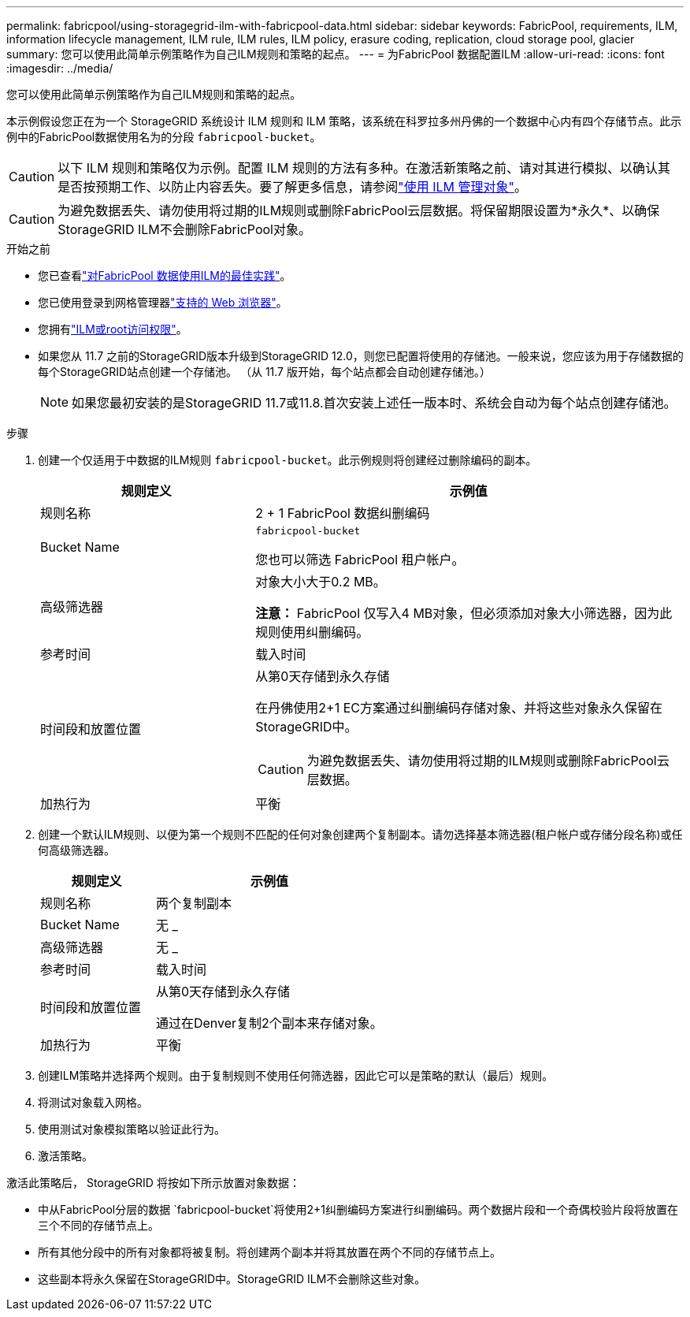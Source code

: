 ---
permalink: fabricpool/using-storagegrid-ilm-with-fabricpool-data.html 
sidebar: sidebar 
keywords: FabricPool, requirements, ILM, information lifecycle management, ILM rule, ILM rules, ILM policy, erasure coding, replication, cloud storage pool, glacier 
summary: 您可以使用此简单示例策略作为自己ILM规则和策略的起点。 
---
= 为FabricPool 数据配置ILM
:allow-uri-read: 
:icons: font
:imagesdir: ../media/


[role="lead"]
您可以使用此简单示例策略作为自己ILM规则和策略的起点。

本示例假设您正在为一个 StorageGRID 系统设计 ILM 规则和 ILM 策略，该系统在科罗拉多州丹佛的一个数据中心内有四个存储节点。此示例中的FabricPool数据使用名为的分段 `fabricpool-bucket`。


CAUTION: 以下 ILM 规则和策略仅为示例。配置 ILM 规则的方法有多种。在激活新策略之前、请对其进行模拟、以确认其是否按预期工作、以防止内容丢失。要了解更多信息，请参阅link:../ilm/index.html["使用 ILM 管理对象"]。


CAUTION: 为避免数据丢失、请勿使用将过期的ILM规则或删除FabricPool云层数据。将保留期限设置为*永久*、以确保StorageGRID ILM不会删除FabricPool对象。

.开始之前
* 您已查看link:best-practices-ilm.html["对FabricPool 数据使用ILM的最佳实践"]。
* 您已使用登录到网格管理器link:../admin/web-browser-requirements.html["支持的 Web 浏览器"]。
* 您拥有link:../admin/admin-group-permissions.html["ILM或root访问权限"]。
* 如果您从 11.7 之前的StorageGRID版本升级到StorageGRID 12.0，则您已配置将使用的存储池。一般来说，您应该为用于存储数据的每个StorageGRID站点创建一个存储池。  （从 11.7 版开始，每个站点都会自动创建存储池。）
+

NOTE: 如果您最初安装的是StorageGRID 11.7或11.8.首次安装上述任一版本时、系统会自动为每个站点创建存储池。



.步骤
. 创建一个仅适用于中数据的ILM规则 `fabricpool-bucket`。此示例规则将创建经过删除编码的副本。
+
[cols="1a,2a"]
|===
| 规则定义 | 示例值 


 a| 
规则名称
 a| 
2 + 1 FabricPool 数据纠删编码



 a| 
Bucket Name
 a| 
`fabricpool-bucket`

您也可以筛选 FabricPool 租户帐户。



 a| 
高级筛选器
 a| 
对象大小大于0.2 MB。

*注意：* FabricPool 仅写入4 MB对象，但必须添加对象大小筛选器，因为此规则使用纠删编码。



 a| 
参考时间
 a| 
载入时间



 a| 
时间段和放置位置
 a| 
从第0天存储到永久存储

在丹佛使用2+1 EC方案通过纠删编码存储对象、并将这些对象永久保留在StorageGRID中。


CAUTION: 为避免数据丢失、请勿使用将过期的ILM规则或删除FabricPool云层数据。



 a| 
加热行为
 a| 
平衡

|===
. 创建一个默认ILM规则、以便为第一个规则不匹配的任何对象创建两个复制副本。请勿选择基本筛选器(租户帐户或存储分段名称)或任何高级筛选器。
+
[cols="1a,2a"]
|===
| 规则定义 | 示例值 


 a| 
规则名称
 a| 
两个复制副本



 a| 
Bucket Name
 a| 
无 _



 a| 
高级筛选器
 a| 
无 _



 a| 
参考时间
 a| 
载入时间



 a| 
时间段和放置位置
 a| 
从第0天存储到永久存储

通过在Denver复制2个副本来存储对象。



 a| 
加热行为
 a| 
平衡

|===
. 创建ILM策略并选择两个规则。由于复制规则不使用任何筛选器，因此它可以是策略的默认（最后）规则。
. 将测试对象载入网格。
. 使用测试对象模拟策略以验证此行为。
. 激活策略。


激活此策略后， StorageGRID 将按如下所示放置对象数据：

* 中从FabricPool分层的数据 `fabricpool-bucket`将使用2+1纠删编码方案进行纠删编码。两个数据片段和一个奇偶校验片段将放置在三个不同的存储节点上。
* 所有其他分段中的所有对象都将被复制。将创建两个副本并将其放置在两个不同的存储节点上。
* 这些副本将永久保留在StorageGRID中。StorageGRID ILM不会删除这些对象。

